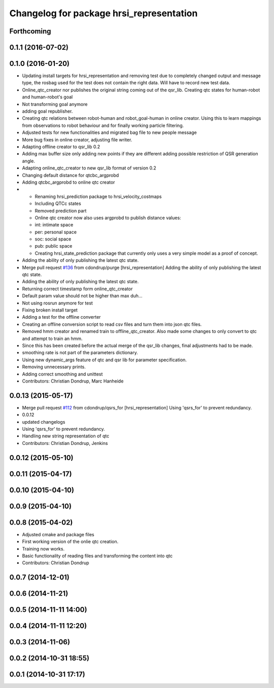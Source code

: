 ^^^^^^^^^^^^^^^^^^^^^^^^^^^^^^^^^^^^^^^^^
Changelog for package hrsi_representation
^^^^^^^^^^^^^^^^^^^^^^^^^^^^^^^^^^^^^^^^^

Forthcoming
-----------

0.1.1 (2016-07-02)
------------------

0.1.0 (2016-01-20)
------------------
* Updating install targets for hrsi_representation and removing test due to completely changed output and message type, the rosbag used for the test does not contain the right data. Will have to record new test data.
* Online_qtc_creator nor publishes the original string coming out of the qsr_lib.
  Creating qtc states for human-robot and human-robot's goal
* Not transforming goal anymore
* adding goal republisher.
* Creating qtc relations between robot-human and robot_goal-human in online creator. Using this to learn mappings from observations to robot behaviour and for finally working particle filtering.
* Adjusted tests for new functionalities and migrated bag file to new people message
* More bug fixes in online creator, adjusting file writer.
* Adapting offline creator to qsr_lib 0.2
* Adding max buffer size
  only adding new points if they are different
  adding possible restriction of QSR generation angle.
* Adapting online_qtc_creator to new qsr_lib format of version 0.2
* Changing default distance for qtcbc_argprobd
* Adding qtcbc_argprobd to online qtc creator
* * Renaming hrsi_prediction package to hrsi_velocity_costmaps
  * Including QTCc states
  * Removed prediction part
  * Online qtc creator now also uses argprobd to publish distance values:
  * int: intimate space
  * per: personal space
  * soc: social space
  * pub: public space
  * Creating hrsi_state_prediction package that currently only uses a very simple model as a proof of concept.
* Adding the ability of only publishing the latest qtc state.
* Merge pull request `#136 <https://github.com/strands-project/strands_hri/issues/136>`_ from cdondrup/purge
  [hrsi_representation] Adding the ability of only publishing the latest qtc state.
* Adding the ability of only publishing the latest qtc state.
* Returning correct timestamp form online_qtc_creator
* Default param value should not be higher than max
  duh...
* Not using rosrun anymore for test
* Fixing broken install target
* Adding a test for the offline converter
* Creating an offline conversion script to read csv files and turn them into json qtc files.
* Removed hmm creator and renamed train to offline_qtc_creator.
  Also made some changes to only convert to qtc and attempt to train an hmm.
* Since this has been created before the actual merge of the qsr_lib changes, final adjustments had to be made.
* smoothing rate is not part of the parameters dictionary.
* Using new dynamic_args feature of qtc and qsr lib for parameter specification.
* Removing unnecessary prints.
* Adding correct smoothing and unittest
* Contributors: Christian Dondrup, Marc Hanheide

0.0.13 (2015-05-17)
-------------------
* Merge pull request `#112 <https://github.com/strands-project/strands_hri/issues/112>`_ from cdondrup/qsrs_for
  [hrsi_representation] Using 'qsrs_for' to prevent redundancy.
* 0.0.12
* updated changelogs
* Using 'qsrs_for' to prevent redundancy.
* Handling new string representation of qtc
* Contributors: Christian Dondrup, Jenkins

0.0.12 (2015-05-10)
-------------------

0.0.11 (2015-04-17)
-------------------

0.0.10 (2015-04-10)
-------------------

0.0.9 (2015-04-10)
------------------

0.0.8 (2015-04-02)
------------------
* Adjusted cmake and package files
* First working version of the onlie qtc creation.
* Training now works.
* Basic functionality of reading files and transforming the content into qtc
* Contributors: Christian Dondrup

0.0.7 (2014-12-01)
------------------

0.0.6 (2014-11-21)
------------------

0.0.5 (2014-11-11 14:00)
------------------------

0.0.4 (2014-11-11 12:20)
------------------------

0.0.3 (2014-11-06)
------------------

0.0.2 (2014-10-31 18:55)
------------------------

0.0.1 (2014-10-31 17:17)
------------------------
